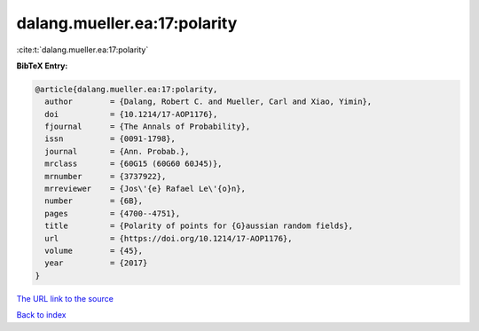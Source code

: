 dalang.mueller.ea:17:polarity
=============================

:cite:t:`dalang.mueller.ea:17:polarity`

**BibTeX Entry:**

.. code-block:: bibtex

   @article{dalang.mueller.ea:17:polarity,
     author        = {Dalang, Robert C. and Mueller, Carl and Xiao, Yimin},
     doi           = {10.1214/17-AOP1176},
     fjournal      = {The Annals of Probability},
     issn          = {0091-1798},
     journal       = {Ann. Probab.},
     mrclass       = {60G15 (60G60 60J45)},
     mrnumber      = {3737922},
     mrreviewer    = {Jos\'{e} Rafael Le\'{o}n},
     number        = {6B},
     pages         = {4700--4751},
     title         = {Polarity of points for {G}aussian random fields},
     url           = {https://doi.org/10.1214/17-AOP1176},
     volume        = {45},
     year          = {2017}
   }
`The URL link to the source <https://doi.org/10.1214/17-AOP1176>`_


`Back to index <../By-Cite-Keys.html>`_
